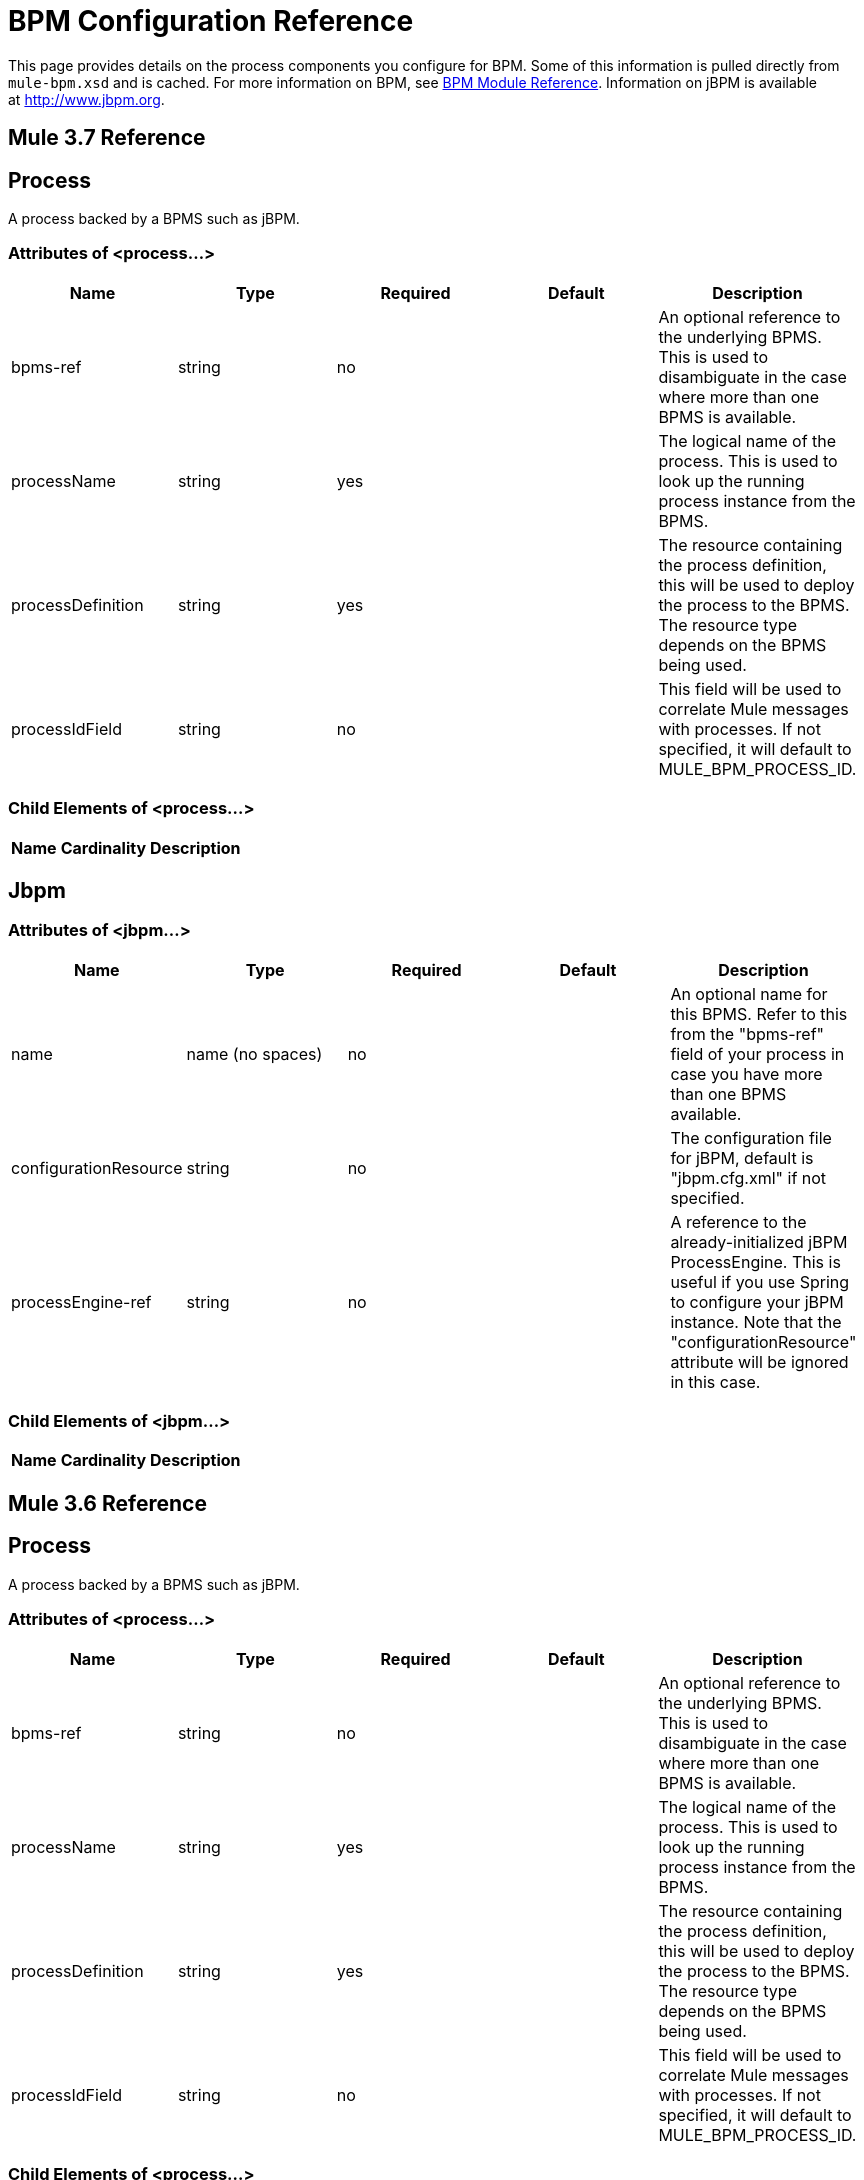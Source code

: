= BPM Configuration Reference

This page provides details on the process components you configure for BPM. Some of this information is pulled directly from `mule-bpm.xsd` and is cached. For more information on BPM, see link:/docs/display/current/BPM+Module+Reference[BPM Module Reference]. Information on jBPM is available at http://www.jbpm.org.

== Mule 3.7 Reference

== Process

A process backed by a BPMS such as jBPM.

=== Attributes of <process...>

[width="99",cols="20,20,20,20,20",options="header"]
|===
|Name |Type |Required |Default |Description
|bpms-ref |string |no |  |An optional reference to the underlying BPMS. This is used to disambiguate in the case where more than one BPMS is available.
|processName |string |yes |  |The logical name of the process. This is used to look up the running process instance from the BPMS.
|processDefinition |string |yes |  |The resource containing the process definition, this will be used to deploy the process to the BPMS. The resource type depends on the BPMS being used.
|processIdField |string |no |  |This field will be used to correlate Mule messages with processes. If not specified, it will default to MULE_BPM_PROCESS_ID.
|===

=== Child Elements of <process...>

[width="10",cols="33,33,33",options="header"]
|===
|Name |Cardinality |Description
|===

== Jbpm

=== Attributes of <jbpm...>

[width="99",cols="20,20,20,20,20",options="header"]
|===
|Name |Type |Required |Default |Description
|name |name (no spaces) |no |  |An optional name for this BPMS. Refer to this from the "bpms-ref" field of your process in case you have more than one BPMS available.
|configurationResource |string |no |  |The configuration file for jBPM, default is "jbpm.cfg.xml" if not specified.
|processEngine-ref |string |no |  |A reference to the already-initialized jBPM ProcessEngine. This is useful if you use Spring to configure your jBPM instance. Note that the "configurationResource" attribute will be ignored in this case.
|===

=== Child Elements of <jbpm...>

[width="10",cols="33,33,33",options="header"]
|===
|Name |Cardinality |Description
|===

== Mule 3.6 Reference

== Process

A process backed by a BPMS such as jBPM.

=== Attributes of <process...>

[width="99",cols="20,20,20,20,20",options="header"]
|===
|Name |Type |Required |Default |Description
|bpms-ref |string |no |  |An optional reference to the underlying BPMS. This is used to disambiguate in the case where more than one BPMS is available.
|processName |string |yes |  |The logical name of the process. This is used to look up the running process instance from the BPMS.
|processDefinition |string |yes |  |The resource containing the process definition, this will be used to deploy the process to the BPMS. The resource type depends on the BPMS being used.
|processIdField |string |no |  |This field will be used to correlate Mule messages with processes. If not specified, it will default to MULE_BPM_PROCESS_ID.
|===

=== Child Elements of <process...>

[width="10",cols="33,33,33",options="header"]
|===
|Name |Cardinality |Description
|===

== Jbpm

=== Attributes of <jbpm...>

[width="99",cols="20,20,20,20,20",options="header"]
|===
|Name |Type |Required |Default |Description
|name |name (no spaces) |no |  |An optional name for this BPMS. Refer to this from the "bpms-ref" field of your process in case you have more than one BPMS available.
|configurationResource |string |no |  |The configuration file for jBPM, default is "jbpm.cfg.xml" if not specified.
|processEngine-ref |string |no |  |A reference to the already-initialized jBPM ProcessEngine. This is useful if you use Spring to configure your jBPM instance. Note that the "configurationResource" attribute will be ignored in this case.
|===

=== Child Elements of <jbpm...>

[width="10",cols="33,33,33",options="header"]
|===
|Name |Cardinality |Description
|===

== Exception Strategy

See link:/docs/display/current/Exception+Strategy+Configuration+Reference[Exception Strategy Configuration Reference].

== Entry Point Resolver

See link:/docs/display/current/Entry+Point+Resolver+Configuration+Reference[Entry Point Resolver Configuration Reference].
